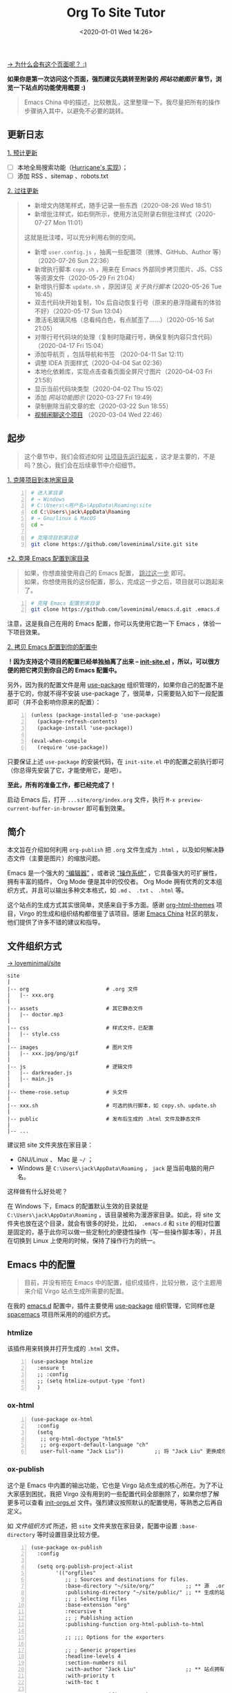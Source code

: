 #+DATE: <2020-01-01 Wed 14:26>
#+TITLE: Org To Site Tutor

[[https://emacs-china.org/t/org-mode-site-v0-0-1/11409][→ 为什么会有这个页面呢？ :)]]

*如果你是第一次访问这个页面，强烈建议先跳转至附录的 [[*%E7%BD%91%E7%AB%99%E5%8A%9F%E8%83%BD%E5%9B%BE%E7%A4%BA][网站功能图示]] 章节，浏览一下站点的功能使用概要 :)*

#+BEGIN_QUOTE
Emacs China 中的描述，比较散乱，这里整理一下。我尽量把所有的操作步骤纳入其中，以避免不必要的跳转。
#+END_QUOTE

** 更新日志

_1. 预计更新_

- [ ] 本地全局搜索功能（[[http://182.61.145.178:4000/][Hurricane's 实现]]）；
- [ ] 添加 RSS 、sitemap 、robots.txt

_2. 过往更新_

#+BEGIN_QUOTE
- 新增文内随笔样式，随手记录一些东西（2020-08-26 Wed 18:51）
- 新增批注样式，如右侧所示，使用方法见附录右侧批注样式（2020-07-27 Mon 11:01）

#+BEGIN_EXPORT html
<note>
这就是批注喽，可以充分利用右侧的空间。
</note>
#+END_EXPORT

- 新增 =user.config.js= ，抽离一些配置项（微博、GitHub、Author 等）（2020-07-26 Sun 22:36）
- 新增执行脚本 =copy.sh= ，用来在 Emacs 外部同步拷贝图片、JS、CSS 等资源文件（2020-05-29 Fri 21:04）
- 新增执行脚本 =update.sh= ，原因详见 [[*%E5%85%B3%E4%BA%8E%E6%89%A7%E8%A1%8C%E8%84%9A%E6%9C%AC][关于执行脚本]]  (2020-05-26 Tue 16:45)
- 双击代码块开始复制，10s 后自动恢复行号（原来的悬浮隐藏有的体验不好）（2020-05-17 Sun 13:04）
- 激活毛玻璃风格（总看纯白色，有点腻歪了……）（2020-05-16 Sat 21:05）
- 对带行号代码块的处理（复制时隐藏行号，确保复制内容只含代码）（2020-04-17 Fri 15:04）
- 添加导航页 ，包括导航和书签 （2020-04-11 Sat 12:11）
- 调整 IDEA 页面样式（2020-04-04 Sat 02:36）
- 本地化依赖库，实现点击查看页面全屏尺寸图片（2020-04-03 Fri 21:58）
- 显示当前代码块类型（2020-04-02 Thu 15:02）
- 添加 [[*%E7%BD%91%E7%AB%99%E5%8A%9F%E8%83%BD%E5%9B%BE%E7%A4%BA][网站功能图示]] (2020-03-27 Fri 19:49)
- 录制删除当前文章的宏（2020-03-22 Sun 18:55）
- [[https://www.bilibili.com/video/av90738660][视频闲聊这个项目]] （2020-03-04 Wed 22:46）
#+END_QUOTE

** 起步

#+BEGIN_QUOTE
这个章节中，我们会叙述如何 _让项目先运行起来_ ，这才是主要的，不是吗？放心，我们会在后续章节中介绍细节。
#+END_QUOTE

_1. 克隆项目到本地家目录_

#+BEGIN_SRC sh -n
  # 进入家目录
  # → Windows
  # C:\Users\<用户名>\AppData\Roaming\site
  cd C:\Users\jack\AppData\Roaming
  # → Gnu/linux & MacOS
  cd ~

  # 克隆项目到家目录
  git clone https://github.com/loveminimal/site.git site
#+END_SRC

_*2. 克隆 Emacs 配置到家目录_

#+BEGIN_QUOTE
如果，你想直接使用自己的 Emacs 配置， _跳过这一步_ 即可。\\
如果，你想使用我的这份配置，那么，完成这一步之后，项目就可以跑起来了。
#+END_QUOTE

#+BEGIN_SRC sh -n
  # 克隆 Emacs 配置到家目录
  git clone https://github.com/loveminimal/emacs.d.git .emacs.d
#+END_SRC

注意，这是我自己在用的 Emacs 配置，你可以先使用它跑一下 Emacs ，体验一下项目效果。

_2. 拷贝 Emacs 配置到你的配置中_

*！因为支持这个项目的配置已经单独抽离了出来 --  [[https://github.com/loveminimal/emacs.d/blob/master/lisp/init-site.el][init-site.el]] ，所以，可以很方便的把它拷贝到你自己的 Emacs 配置中。*

另外，因为我的配置文件是用 [[https://github.com/jwiegley/use-package][use-package]] 组织管理的，如果你自己的配置不是基于它的，你就不得不安装 use-package 了，很简单，只需要贴入如下一段配置即可（并不会影响你原来的配置）：

#+BEGIN_SRC elisp -n
  (unless (package-installed-p 'use-package)
    (package-refresh-contents)
    (package-install 'use-package))

  (eval-when-compile
    (require 'use-package))
#+END_SRC

只要保证上述 =use-package= 的安装代码，在 =init-site.el= 中的配置之前执行即可（你总得先安装了它，才能使用它，是吧）。

*至此，所有的准备工作，都已经完成了！*

启动 Emacs 后，打开 =...site/org/index.org= 文件，执行 =M-x preview-current-buffer-in-browser= 即可看到效果。

** 简介

本文旨在介绍如何利用 =org-publish= 把 =.org= 文件生成为 =.html= ，以及如何解决静态文件（主要是图片）的缩放问题。

Emacs 是一个强大的 _“编辑器”_ ，或者说 _“操作系统”_ ，它具备强大的可扩展性，拥有丰富的插件， Org Mode 便是其中的佼佼者。 Org Mode 拥有优秀的文本组织方式，并且可以输出多种文本格式，如 =.md= 、 =.txt= 、 =.html= 等。

这个站点的生成方式其实很简单，灵感来自于多方面。感谢 [[https://github.com/fniessen/org-html-themes][org-html-themes]] 项目，Virgo 的生成和组织结构都借鉴了该项目。感谢 [[https://emacs-china.org/][Emacs China]] 社区的朋友，他们提供了许多不错的建议和指导。

** 文件组织方式

[[https://github.com/loveminimal/site][→ loveminimal/site]]

#+BEGIN_EXAMPLE
  site
  |
  |-- org                         # .org 文件
  |   |-- xxx.org
  |
  |-- assets                      # 其它静态文件
  |   |-- doctor.mp3
  |
  |-- css                         # 样式文件，已配置
  |   |-- style.css
  |
  |-- images                      # 图片文件
  |   |-- xxx.jpg/png/gif
  |
  |-- js                          # 逻辑文件
  |   |-- darkreader.js
  |   |-- main.js
  |
  |-- theme-rose.setup            # 头文件
  |
  |-- xxx.sh                      # 可选的执行脚本，如 copy.sh、update.sh
  |
  |-- public                      # 发布后生成的 .html 文件及静态文件
  |
  |-- ...
#+END_EXAMPLE

建议把 site 文件夹放在家目录：
- GNU/Linux 、 Mac 是 =~/= ；
- Windows 是 =C:\Users\jack\AppData\Roaming= ， =jack= 是当前电脑的用户名。

这样做有什么好处呢？

在 Windows 下，Emacs 的配置默认生效的目录就是 =C:\Users\jack\AppData\Roaming= ，该目录被称为漫游家目录。如此，将 site 文件夹也放在这个目录，就会有很多的好处，比如， =.emacs.d= 和 =site= 的相对位置是固定的，基于此你可以做一些定制化的便捷性操作（写一些操作脚本等），并且在切换到 Linux 上使用的时候，保持了操作行为的统一。

** Emacs 中的配置

#+BEGIN_QUOTE
目前，并没有把在 Emacs 中的配置，组织成插件，比较分散，这个主题用来介绍 Virgo 站点生成所需要的配置。
#+END_QUOTE

在我的 [[https://github.com/loveminimal/emacs.d][emacs.d]] 配置中，插件主要使用 [[https://github.com/jwiegley/use-package][use-package]] 组织管理，它同样也是 [[https://github.com/syl20bnr/spacemacs][spacemacs]] 项目所采用的的组织方式。

*** htmlize

该插件用来转换并打开生成的 =.html= 文件。

#+BEGIN_SRC elisp -n
  (use-package htmlize
    :ensure t
    ;; :config
    ;; (setq htmlize-output-type 'font)
    )
#+END_SRC

*** ox-html

#+BEGIN_SRC elisp -n
  (use-package ox-html
    :config
    (setq
     ;; org-html-doctype "html5"
     ;; org-export-default-language "ch"
     user-full-name "Jack Liu"))          ;; 将 "Jack Liu" 更换成你自己的的名称，网站脚注处的 Author 值
#+END_SRC

*** ox-publish

这个是 Emacs 中内置的输出功能，它也是 Virgo 站点生成的核心所在。为了不让大家感到困扰，我把 Virgo 没有用到的一些配置代码全部删除了，如果你想了解更多可以查看 [[https://github.com/loveminimal/emacs.d/blob/master/lisp/init-orgs.el][init-orgs.el]] 文件。强烈建议按照默认的配置使用，等熟悉之后再自定义。

如 [[*%E6%96%87%E4%BB%B6%E7%BB%84%E7%BB%87%E6%96%B9%E5%BC%8F][文件组织方式]] 所述，把 =site= 文件夹放在家目录，配置中设置 =:base-directory= 等时设置目录比较方便。

#+BEGIN_SRC elisp -n
  (use-package ox-publish
    :config

    (setq org-publish-project-alist
          '(("orgfiles"
             ;; ; Sources and destinations for files.
             :base-directory "~/site/org/"          ;; ** 源  .org 文件放置的目录
             :publishing-directory "~/site/public/" ;; ** 生成的站点文件放置的目录
             ;; ; Selecting files
             :base-extension "org"
             :recursive t
             ;; ; Publishing action
             :publishing-function org-html-publish-to-html

             ;; ;;; Options for the exporters

             ;; ; Generic properties
             :headline-levels 4
             :section-numbers nil
             :with-author "Jack Liu"                ;; ** 站点拥有者名称
             :with-priority t
             :with-toc t

             ;; ; HTML specific properties
             :html-doctype "html5"

             ;; ; Other options
             :table-of-contents t
             )

            ;; static assets
            ;; 静态文件输出设置
            ("js"
             :base-directory "~/site/js/"
             :base-extension "js"
             :publishing-directory "~/site/public/js/"
             :recursive t
             :publishing-function org-publish-attachment
             )
            ("css"
             :base-directory "~/site/css/"
             :base-extension "css"
             :publishing-directory "~/site/public/css/"
             :recursive t
             :publishing-function org-publish-attachment
             )
            ("images"
             :base-directory "~/site/images/"
             :base-extension "jpg\\|gif\\|png\\|svg\\|gif"
             :publishing-directory "~/site/public/images/"
             :recursive t
             :publishing-function org-publish-attachment
             )
            ("assets"
             :base-directory "~/site/assets/"
             :base-extension "mp3"
             :publishing-directory "~/site/public/assets/"
             :recursive t
             :publishing-function org-publish-attachment
             )
            ("webfonts"
             :base-directory "~/site/webfonts/"
             :base-extension "eot\\|svg\\|ttf\\|woff\\|woff2"
             :publishing-directory "~/site/public/webfonts/"
             :recursive t
             :publishing-function org-publish-attachment
             )

            ("website" :components ("orgfiles" "js" "css" "images" "assets" "webfonts"))
            ("statics" :components ("js" "css" "images" "assets" "webfonts"))
            )))
#+END_SRC

*** 默认输出设置

Emacs 默认的 =ox-publish= 会输出一些默认格式，因为比较原生，我们把它禁止掉，只保留对于代码块的高亮。

#+BEGIN_SRC elisp -n
  (progn
    "Settings of `org-export'."
    (setq org-export-in-background t
          ;; Hide html built-in style and script.
          org-html-htmlize-output-type 'inline-css ;; 保留代码块高亮
          org-html-head-include-default-style nil
          org-html-head-include-scripts nil
          ))
#+END_SRC

** 自定义函数

*** 保存并输出页面

为了减少频繁重复性的操作，我们对默认的输出函数进行了一些封装，如下：

#+BEGIN_SRC elisp -n
  (defun save-and-publish-website()
      "Save all buffers and publish."
    (interactive)
    (when (yes-or-no-p "Really save and publish current project?")
      (save-some-buffers t)
      (org-publish-project "website" t)
      (message "Site published done.")))

  (defun save-and-publish-file ()
      "save current buffer and publish."
    (interactive)
    (save-buffer t)
    (org-publish-current-file t))

  (defun save-and-publish-statics ()
    "Just copy statics like js, css, and image file .etc."
    (interactive)
    (org-publish-project "statics" t)
    (message "Copy statics done."))
#+END_SRC

其中：
- =save-and-publish-website= 用来保存当前所有 buffer ，并转换输出所有文件；
- =save-and-publish-file= 用来保存当前 buffer ，并转换输出当前文件；
- =save-and-publish-statics= 只用来拷贝静态文件资源到 =public= 文件夹。其好处在于，当你只修改了静态文件时，无需再手动地拷贝它们，或是执行 =save-and-publish-website= 保存输入整个项目（当 =.org= 文件很多时，速度会很慢）。

建议，绑定函数到按键，更加方便操作。如，我使用的 evil 中它们分别被绑定到 =<SPC> p w= 、 =<SPC> p f= 和 =<SPC> p s= 按键。

*** 预览当前页面

#+BEGIN_SRC elisp -n
  (defun preview-current-buffer-in-browser ()
    "Open current buffer as html."
    (interactive)
    (let ((fileurl (concat "http://127.0.0.1:8080/" (file-name-base (buffer-name)) ".html")))
      (save-and-publish-file)
      (unless (httpd-running-p) (httpd-start))
      (browse-url fileurl)))
#+END_SRC

注意，当前函数基于 [[https://github.com/skeeto/emacs-web-server][emacs-web-server]] 插件，下载并配置如下：

#+BEGIN_SRC elisp -n
  (use-package simple-httpd
    :ensure t
    :config
    (setq httpd-root "~/site/public"))    ;; Set default server directory
#+END_SRC

如此，当执行 =M-x preview-current-buffer-in-brower= 时，就可以在默认浏览器中该页面了。

*** 删除 Org 及 Html

有时候，我们会对 =.org= 文件进行删除操作，为了使网站也删除这个页面，就需要删除其对应的 =.html= 文件，然而，每次都进行这样的步骤是一件令人讨厌的事。现在，我们可以使用下面这个函数，它会删除当前 =.org= 文件，且同时删除其生成的 =.html= 文件。

#+BEGIN_SRC elisp -n
  (defun delete-org-and-html ()
  "Delete the relative html when it exists."
  (interactive)
  (when (yes-or-no-p "Really delete current org and the relative html?")

    (let ((fileurl (concat "~/site/public/" (file-name-base (buffer-name)) ".html")))
      (if (file-exists-p fileurl)
          (delete-file fileurl))
      (delete-file (buffer-file-name))
      (kill-this-buffer)
      (message "Delete org and the relative html done."))))
#+END_SRC

** 自定义宏

*** 删除当前文章

目前，我们在 =./index.org= 的列表 =Table= 中管理所有的文章。通过执行这个宏 =mc/delete-this-post= ，可以同时删除当前光标下的 =.org= 文件及其对应的 =.html= 文件。

#+BEGIN_SRC elisp -n
  (fset 'mc/delete-this-post
     " fo pdydd")
#+END_SRC

注：这个宏依赖于 [[*%E5%88%A0%E9%99%A4 Org %E5%8F%8A Html][delete-org-and-html]] 这个函数。

#+BEGIN_QUOTE
宏，会让人变“懒”。
#+END_QUOTE

如， =mc/delete-this-post= 这个宏其实就是录制了一系列的操作：
- =<SPC> fo= ，执行打开光标下的连接；
- =<SPC> pd= ，执行 =delete-org-and-html= 函数；
- =y= ，确定执行 =delelte-org-and-html= 函数；
- =dd= ，删除所在光标所在行，即当前文章在主页中的行。

** 自定义模式

[[https://github.com/kaushalmodi/ox-hugo/blob/master/org-hugo-auto-export-mode.el][→ org-hugo-auto-export-mode]]

以前在使用 ox-hugo 的时候，接触到了 =org-hugo-auto-export-mode= 这个模式，它用来实现在保存当前 buffer 的时候，自动根据当前 =.org= 文件内容导出相应的 =.md= 。

沿着这个思路，我写了一个类似的 minor mode ，用来实现在保存当前 buffer 的时候，自动导出相应的 =.html= 文件。如下：

#+BEGIN_SRC elisp -n
  (define-minor-mode auto-save-and-publish-file-mode
    "Toggle auto save and publish current file."
    :global nil
    :lighter ""
    (if auto-save-and-publish-file-mode
        ;; When the mode is enabled
        (progn
          (add-hook 'after-save-hook #'save-and-publish-file :append :local))
      ;; When the mode is disabled
      (remove-hook 'after-save-hook #'save-and-publish-file :local)))
#+END_SRC

** 图片

#+BEGIN_QUOTE
NOTE: 这个章节只是补充，可以不了解。
#+END_QUOTE

静态页面的图片输出一直是个让人比较烦扰的问题，在 Windows 上输出指定大小的图片比较不易，我们可以曲线实现，在 =.org= 文件中插入 Html 标签，如：

#+BEGIN_EXAMPLE
  ,#+BEGIN_EXPORT html
  <img src="/images/xxx.jpg" width="60%" />
  ,#+END_EXPORT
#+END_EXAMPLE

如此，便可以指定图片输出的宽高。为了方便，你可以使用 yasnippet 写一个快速插入的 snippet ，如：

#+BEGIN_EXAMPLE
  # -*- mode: snippet -*-
  # name: insert img
  # key: ii
  # --
  <img src="/images/$1" width="${2:6}0%" />
#+END_EXAMPLE

** 总结

总体来说，比较简单，也不需要下载多少额外的插件，充分利用 Emacs 本身拥有的功能。综上所述，我们来总结一下步骤：
1. =git clone https://github.com/loveminimal/site.git ~/site= ，即把 site 文件夹放在家目录；
2. 把 [[*Emacs %E4%B8%AD%E7%9A%84%E9%85%8D%E7%BD%AE][Emacs 中的配置]] 的配置添加到 Emacs 的配置文件中；
3. 在 Emacs 中执行封装的 [[*%E8%87%AA%E5%AE%9A%E4%B9%89%E5%87%BD%E6%95%B0][自定义函数]] 即可。

如此，生成的 public 文件夹中就是你的站点所需要的一切文件，把它部署到 Github 或是私人服务器即可。

** 附录

*** 网站功能图示

#+BEGIN_EXPORT html
<img
src="/images/page1.jpg"
width="390"
style="box-shadow: 3px 3px 5px #aaa;"
/>
#+END_EXPORT

#+BEGIN_EXPORT html
<img
src="/images/page2.jpg"
width="390"
style="box-shadow: 3px 3px 5px #aaa; float: right;"
/>
#+END_EXPORT

_1. 文章列表_

所有文章在主页列表中管理、分类，光标移入/移出表头，用来切换其内容（文章标题）的显示/隐藏。

_2. 主题切换_

站点提供了亮/暗两种主题模式，所有页面点击文章标题，即可切换。

#+BEGIN_EXPORT html
<img
src="/images/page3.jpg"
width="390"
style="box-shadow: 3px 3px 5px #aaa;"
/>
#+END_EXPORT

#+BEGIN_EXPORT html
<img
src="/images/page4.jpg"
width="390"
style="box-shadow: 3px 3px 5px #aaa; float: right;"
/>
#+END_EXPORT

_3. 目录显隐_

光标移入/移出页面左侧（移动端点击页面顶部），用来切换目录的显示/隐藏。

_4. 返回主页和回到顶部_

右下角，包含两个功能按钮 - =IDX ←= （返回主页）和 =TOP ↑=  （返回页面顶部，且滚动时显示当前页面滚动百分比）。

*** 关于执行脚本

为什么会有这个脚本？我们来看这样一种场景。

#+BEGIN_QUOTE
小伙伴甲表示，他正在愉快地写博客，发现“无聊的 Jack”又提交更新了一些东东……

看看提交日志，完全是其个人的一些文章的更新，不用管！（嫌弃 -_||）

看看提交日志，更新了一些小功能还不错，BUT 一但拉取了更新，自己的文章就会被覆盖…… 不更新吧，这次更新的小东西好像还有那么点意思 !_!
#+END_QUOTE

这个执行脚本主要解决上述问题，它会保持你的文章状态，在拉取更新后自动恢复它，避免每次手动拷贝 ^_^

*已经完工了 ^_^*

_1. 添加当前 Repo 为新的远程库_

- 执行 =git remote -v= ，展示当前仓库已经连接的远程库；
- 执行 =git remote add virgo https://github.com/loveminimal/site.git= ，添加该远程库；
- 再次执行 =git remote -v= ，检查是否添加成功。

_2. 在 bash 终端执行脚本_

在 Unix/Linux/Mac 下，就是在终端喽，至于 Windows ，你应该在 git-bash 中执行这个脚本（真心不想写 Powershell 脚本了...）。

如果想拉取最近的更新，只需要执行：

#+BEGIN_SRC sh -n
  # 在 site 站点目录下，执行
  ./update.sh
#+END_SRC

放心，它会保存你的文章状态，并在拉取更新后恢复它。
*** 右侧批注样式

其实，使用很简单，我们把要加的批注写在 =<note>...</note>= 中就可以了，放心，在渲染的时候已经做好了处理，如下：

#+BEGIN_EXPORT html
<note>
Tips：诸如此类经常需要插入的片段，可以尝试使用 abbr 或 yasnippets 哦，推荐后者 :)
</note>
#+END_EXPORT

#+BEGIN_SRC html -n
#+BEGIN_EXPORT html
<note>
这就是批注喽，哈哈，可以充分利用右侧的空间。
</note>
#+END_EXPORT
#+END_SRC

原理就是，在 Org Mode 中输出 HTML 片段，指定了自定义的标签 =<note>= （用来后续的 DOM 操作）。在浏览器渲染的过程中，无效的标签符并不会做为普通文本绘制出来，但其内的内容却可以。

*** 文内随笔样式

#+BEGIN_EXPORT html
<essay>
  <p>沁园春·雪</p>

  <div>近现代： 毛泽东</div>
  <div>北国风光，千里冰封，万里雪飘。</div>
  <div>望长城内外，惟余莽莽；大河上下，顿失滔滔。(余 通：馀)</div>
  <div>山舞银蛇，原驰蜡象，欲与天公试比高。(原驰 原作：原驱)</div>
  <div>须晴日，看红装素裹，分外妖娆。(红装 一作：银装)</div>
  <div>江山如此多娇，引无数英雄竞折腰。</div>
  <div>惜秦皇汉武，略输文采；唐宗宋祖，稍逊风骚。</div>
  <div>一代天骄，成吉思汗，只识弯弓射大雕。</div>
  <div>俱往矣，数风流人物，还看今朝。</div>
</essay>
#+END_EXPORT

